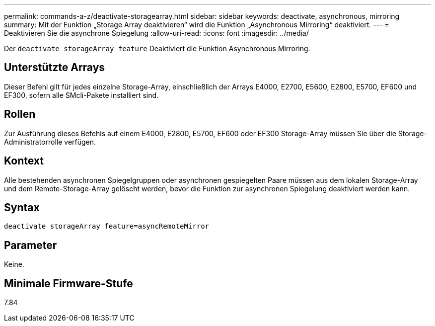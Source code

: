 ---
permalink: commands-a-z/deactivate-storagearray.html 
sidebar: sidebar 
keywords: deactivate, asynchronous, mirroring 
summary: Mit der Funktion „Storage Array deaktivieren“ wird die Funktion „Asynchronous Mirroring“ deaktiviert. 
---
= Deaktivieren Sie die asynchrone Spiegelung
:allow-uri-read: 
:icons: font
:imagesdir: ../media/


[role="lead"]
Der `deactivate storageArray feature` Deaktiviert die Funktion Asynchronous Mirroring.



== Unterstützte Arrays

Dieser Befehl gilt für jedes einzelne Storage-Array, einschließlich der Arrays E4000, E2700, E5600, E2800, E5700, EF600 und EF300, sofern alle SMcli-Pakete installiert sind.



== Rollen

Zur Ausführung dieses Befehls auf einem E4000, E2800, E5700, EF600 oder EF300 Storage-Array müssen Sie über die Storage-Administratorrolle verfügen.



== Kontext

Alle bestehenden asynchronen Spiegelgruppen oder asynchronen gespiegelten Paare müssen aus dem lokalen Storage-Array und dem Remote-Storage-Array gelöscht werden, bevor die Funktion zur asynchronen Spiegelung deaktiviert werden kann.



== Syntax

[source, cli]
----
deactivate storageArray feature=asyncRemoteMirror
----


== Parameter

Keine.



== Minimale Firmware-Stufe

7.84
